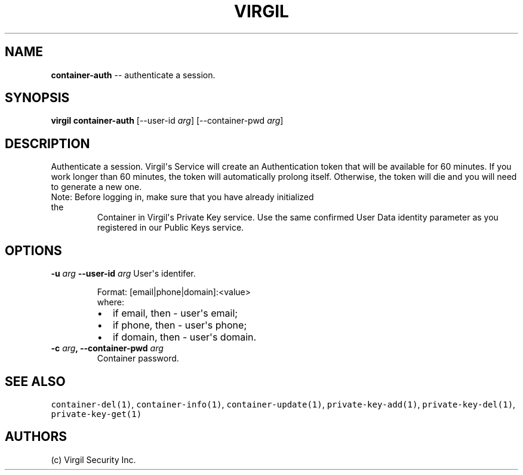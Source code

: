 .TH "VIRGIL" "1" "October 14, 2015" "Virgil Security CLI (1.0.0)" "BSD General Commands Manual"
.SH NAME
\f[B]container-auth\f[] -- authenticate a session.

.SH SYNOPSIS
\f[B]virgil container-auth\f[] 
[\-\-user-id \f[I]arg\f[]]
[\-\-container-pwd \f[I]arg\f[]]

.SH DESCRIPTION
Authenticate a session. Virgil\[aq]s Service will create an Authentication token
that will be available for 60 minutes. If you work longer than 60 minutes, 
the token will automatically prolong itself.  Otherwise, the token will die 
and you will need to generate a new one.
.TP
Note:  Before logging in, make sure that you have already initialized the 
Container  in Virgil\[aq]s Private Key service. Use the same confirmed User Data
identity parameter as you registered in our Public Keys service.

.SH OPTIONS
.B \-u \f[I]arg\f[]  \-\-user-id \f[I]arg\f[]
User\[aq]s identifer.

.RS
.PP
Format: [email|phone|domain]:<value>
.PD 0
.P
.PD
where:
.IP \[bu] 2
if email, then \- user\[aq]s email;
.IP \[bu] 2
if phone, then \- user\[aq]s phone;
.IP \[bu] 2
if domain, then \- user\[aq]s domain.
.RE

.TP
.B \-c \f[I]arg\f[], \-\-container-pwd \f[I]arg\f[]
Container password.

.SH SEE ALSO
\f[C]container-del(1)\f[], \f[C]container-info(1)\f[], \f[C]container-update(1)\f[],
\f[C]private-key-add(1)\f[], \f[C]private-key-del(1)\f[], \f[C]private-key-get(1)\f[]
.SH AUTHORS
(c) Virgil Security Inc.